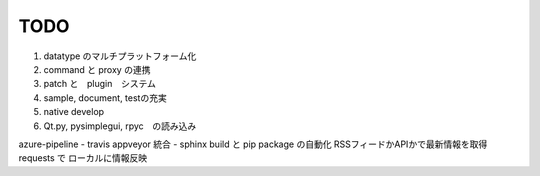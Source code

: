 ===================
TODO
===================

#. datatype のマルチプラットフォーム化
#. command と proxy の連携
#. patch と　plugin　システム
#. sample, document, testの充実
#. native develop

#. Qt.py, pysimplegui, rpyc　の読み込み


azure-pipeline
- travis appveyor 統合
- sphinx build と pip package の自動化
RSSフィードかAPIかで最新情報を取得
requests で ローカルに情報反映